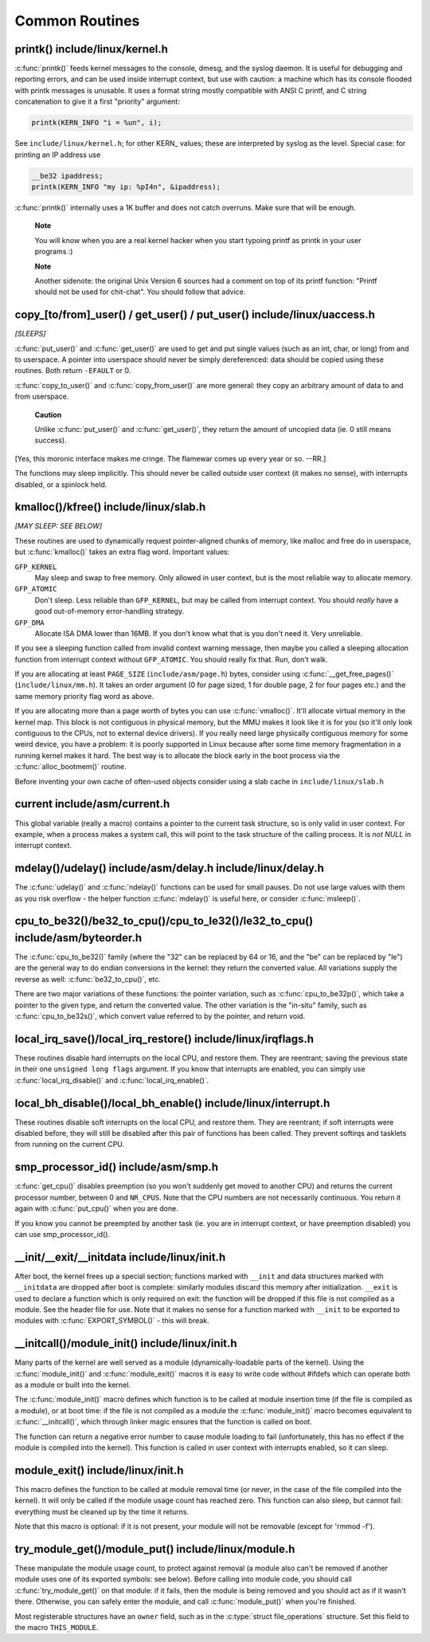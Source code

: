 .. -*- coding: utf-8; mode: rst -*-

.. _common-routines:

***************
Common Routines
***************


.. _routines-printk:

printk() include/linux/kernel.h
===============================

:c:func:`printk()` feeds kernel messages to the console, dmesg, and
the syslog daemon. It is useful for debugging and reporting errors, and
can be used inside interrupt context, but use with caution: a machine
which has its console flooded with printk messages is unusable. It uses
a format string mostly compatible with ANSI C printf, and C string
concatenation to give it a first "priority" argument:


.. code-block:: c

    printk(KERN_INFO "i = %un", i);

See ``include/linux/kernel.h``; for other KERN_ values; these are
interpreted by syslog as the level. Special case: for printing an IP
address use


.. code-block:: c

    __be32 ipaddress;
    printk(KERN_INFO "my ip: %pI4n", &ipaddress);

:c:func:`printk()` internally uses a 1K buffer and does not catch
overruns. Make sure that will be enough.

    **Note**

    You will know when you are a real kernel hacker when you start
    typoing printf as printk in your user programs :)

    **Note**

    Another sidenote: the original Unix Version 6 sources had a comment
    on top of its printf function: "Printf should not be used for
    chit-chat". You should follow that advice.


.. _routines-copy:

copy_[to/from]_user() / get_user() / put_user() include/linux/uaccess.h
=======================================================================

*[SLEEPS]*

:c:func:`put_user()` and :c:func:`get_user()` are used to get and
put single values (such as an int, char, or long) from and to userspace.
A pointer into userspace should never be simply dereferenced: data
should be copied using these routines. Both return ``-EFAULT`` or 0.

:c:func:`copy_to_user()` and :c:func:`copy_from_user()` are more
general: they copy an arbitrary amount of data to and from userspace.

    **Caution**

    Unlike :c:func:`put_user()` and :c:func:`get_user()`, they
    return the amount of uncopied data (ie. 0 still means success).

[Yes, this moronic interface makes me cringe. The flamewar comes up
every year or so. --RR.]

The functions may sleep implicitly. This should never be called outside
user context (it makes no sense), with interrupts disabled, or a
spinlock held.


.. _routines-kmalloc:

kmalloc()/kfree() include/linux/slab.h
======================================

*[MAY SLEEP: SEE BELOW]*

These routines are used to dynamically request pointer-aligned chunks of
memory, like malloc and free do in userspace, but :c:func:`kmalloc()`
takes an extra flag word. Important values:

``GFP_KERNEL``
    May sleep and swap to free memory. Only allowed in user context, but
    is the most reliable way to allocate memory.

``GFP_ATOMIC``
    Don't sleep. Less reliable than ``GFP_KERNEL``, but may be called
    from interrupt context. You should *really* have a good
    out-of-memory error-handling strategy.

``GFP_DMA``
    Allocate ISA DMA lower than 16MB. If you don't know what that is you
    don't need it. Very unreliable.

If you see a sleeping function called from invalid context warning
message, then maybe you called a sleeping allocation function from
interrupt context without ``GFP_ATOMIC``. You should really fix that.
Run, don't walk.

If you are allocating at least ``PAGE_SIZE`` (``include/asm/page.h``)
bytes, consider using :c:func:`__get_free_pages()`
(``include/linux/mm.h``). It takes an order argument (0 for page sized,
1 for double page, 2 for four pages etc.) and the same memory priority
flag word as above.

If you are allocating more than a page worth of bytes you can use
:c:func:`vmalloc()`. It'll allocate virtual memory in the kernel map.
This block is not contiguous in physical memory, but the MMU makes it
look like it is for you (so it'll only look contiguous to the CPUs, not
to external device drivers). If you really need large physically
contiguous memory for some weird device, you have a problem: it is
poorly supported in Linux because after some time memory fragmentation
in a running kernel makes it hard. The best way is to allocate the block
early in the boot process via the :c:func:`alloc_bootmem()` routine.

Before inventing your own cache of often-used objects consider using a
slab cache in ``include/linux/slab.h``


.. _routines-current:

current include/asm/current.h
=============================

This global variable (really a macro) contains a pointer to the current
task structure, so is only valid in user context. For example, when a
process makes a system call, this will point to the task structure of
the calling process. It is *not NULL* in interrupt context.


.. _routines-udelay:

mdelay()/udelay() include/asm/delay.h include/linux/delay.h
===========================================================

The :c:func:`udelay()` and :c:func:`ndelay()` functions can be used
for small pauses. Do not use large values with them as you risk overflow
- the helper function :c:func:`mdelay()` is useful here, or consider
:c:func:`msleep()`.


.. _routines-endian:

cpu_to_be32()/be32_to_cpu()/cpu_to_le32()/le32_to_cpu() include/asm/byteorder.h
===============================================================================

The :c:func:`cpu_to_be32()` family (where the "32" can be replaced
by 64 or 16, and the "be" can be replaced by "le") are the general way
to do endian conversions in the kernel: they return the converted value.
All variations supply the reverse as well: :c:func:`be32_to_cpu()`,
etc.

There are two major variations of these functions: the pointer
variation, such as :c:func:`cpu_to_be32p()`, which take a pointer to
the given type, and return the converted value. The other variation is
the "in-situ" family, such as :c:func:`cpu_to_be32s()`, which
convert value referred to by the pointer, and return void.


.. _routines-local-irqs:

local_irq_save()/local_irq_restore() include/linux/irqflags.h
=============================================================

These routines disable hard interrupts on the local CPU, and restore
them. They are reentrant; saving the previous state in their one
``unsigned long flags`` argument. If you know that interrupts are
enabled, you can simply use :c:func:`local_irq_disable()` and
:c:func:`local_irq_enable()`.


.. _routines-softirqs:

local_bh_disable()/local_bh_enable() include/linux/interrupt.h
==============================================================

These routines disable soft interrupts on the local CPU, and restore
them. They are reentrant; if soft interrupts were disabled before, they
will still be disabled after this pair of functions has been called.
They prevent softirqs and tasklets from running on the current CPU.


.. _routines-processorids:

smp_processor_id() include/asm/smp.h
====================================

:c:func:`get_cpu()` disables preemption (so you won't suddenly get
moved to another CPU) and returns the current processor number, between
0 and ``NR_CPUS``. Note that the CPU numbers are not necessarily
continuous. You return it again with :c:func:`put_cpu()` when you are
done.

If you know you cannot be preempted by another task (ie. you are in
interrupt context, or have preemption disabled) you can use
smp_processor_id().


.. _routines-init:

__init/__exit/__initdata include/linux/init.h
=============================================

After boot, the kernel frees up a special section; functions marked with
``__init`` and data structures marked with ``__initdata`` are dropped
after boot is complete: similarly modules discard this memory after
initialization. ``__exit`` is used to declare a function which is only
required on exit: the function will be dropped if this file is not
compiled as a module. See the header file for use. Note that it makes no
sense for a function marked with ``__init`` to be exported to modules
with :c:func:`EXPORT_SYMBOL()` - this will break.


.. _routines-init-again:

__initcall()/module_init() include/linux/init.h
===============================================

Many parts of the kernel are well served as a module
(dynamically-loadable parts of the kernel). Using the
:c:func:`module_init()` and :c:func:`module_exit()` macros it is
easy to write code without #ifdefs which can operate both as a module or
built into the kernel.

The :c:func:`module_init()` macro defines which function is to be
called at module insertion time (if the file is compiled as a module),
or at boot time: if the file is not compiled as a module the
:c:func:`module_init()` macro becomes equivalent to
:c:func:`__initcall()`, which through linker magic ensures that the
function is called on boot.

The function can return a negative error number to cause module loading
to fail (unfortunately, this has no effect if the module is compiled
into the kernel). This function is called in user context with
interrupts enabled, so it can sleep.


.. _routines-moduleexit:

module_exit() include/linux/init.h
==================================

This macro defines the function to be called at module removal time (or
never, in the case of the file compiled into the kernel). It will only
be called if the module usage count has reached zero. This function can
also sleep, but cannot fail: everything must be cleaned up by the time
it returns.

Note that this macro is optional: if it is not present, your module will
not be removable (except for 'rmmod -f').


.. _routines-module-use-counters:

try_module_get()/module_put() include/linux/module.h
====================================================

These manipulate the module usage count, to protect against removal (a
module also can't be removed if another module uses one of its exported
symbols: see below). Before calling into module code, you should call
:c:func:`try_module_get()` on that module: if it fails, then the
module is being removed and you should act as if it wasn't there.
Otherwise, you can safely enter the module, and call
:c:func:`module_put()` when you're finished.

Most registerable structures have an ``owner`` field, such as in the
:c:type:`struct file_operations` structure. Set this field to the
macro ``THIS_MODULE``.


.. ------------------------------------------------------------------------------
.. This file was automatically converted from DocBook-XML with the dbxml
.. library (https://github.com/return42/dbxml2rst). The origin XML comes
.. from the linux kernel:
..
..   http://git.kernel.org/cgit/linux/kernel/git/torvalds/linux.git
.. ------------------------------------------------------------------------------
